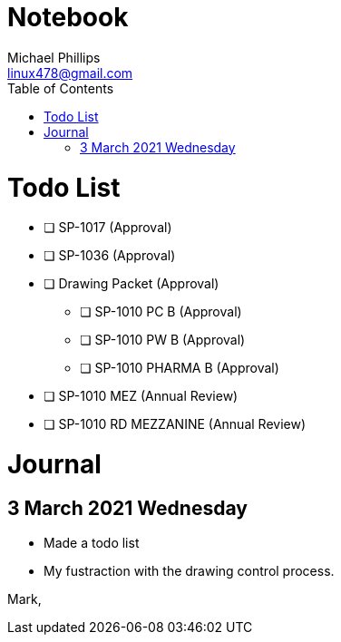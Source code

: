 = Notebook
Michael Phillips <linux478@gmail.com>
:toc:
:toc-title: Table of Contents
:experimental:
:doctype: book

= Todo List

* [ ] SP-1017 (Approval)
* [ ] SP-1036 (Approval)
* [ ] Drawing Packet (Approval)
** [ ] SP-1010 PC B (Approval)
** [ ] SP-1010 PW B (Approval)
** [ ] SP-1010 PHARMA B (Approval)
* [ ] SP-1010 MEZ (Annual Review)
* [ ] SP-1010 RD MEZZANINE (Annual Review)


= Journal

== 3 March 2021 Wednesday

* Made a todo list
* My fustraction with the drawing control process.

Mark,


